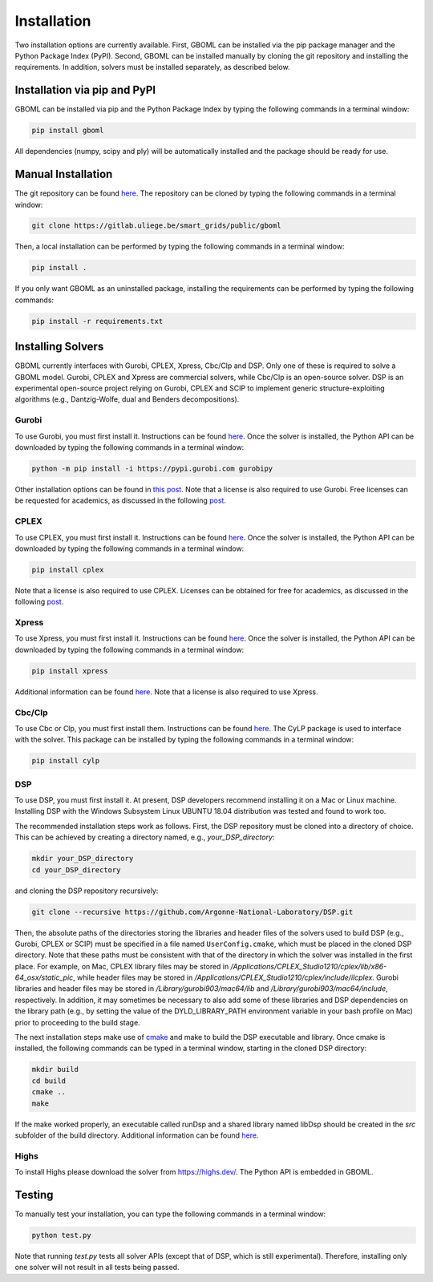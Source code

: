 Installation
============

Two installation options are currently available. First, GBOML can be installed via the pip package manager and the Python Package Index (PyPI). Second, GBOML can be installed manually by cloning the git repository and installing the requirements.
In addition, solvers must be installed separately, as described below.

Installation via pip and PyPI
-----------------------------

GBOML can be installed via pip and the Python Package Index by typing the following commands in a terminal window:

.. code-block:: bash

	pip install gboml

All dependencies (numpy, scipy and ply) will be automatically installed and the package should be ready for use.

Manual Installation
-------------------

The git repository can be found `here <https://gitlab.uliege.be/smart_grids/public/gboml>`__. The repository can be cloned by typing the following commands in a terminal window:

.. code-block:: bash

	git clone https://gitlab.uliege.be/smart_grids/public/gboml

Then, a local installation can be performed by typing the following commands in a terminal window:

.. code-block:: bash

	pip install .

If you only want GBOML as an uninstalled package, installing the requirements can be performed by typing the following commands:

.. code-block:: bash

	pip install -r requirements.txt

Installing Solvers
------------------

GBOML currently interfaces with Gurobi, CPLEX, Xpress, Cbc/Clp and DSP. Only one of these is required to solve a GBOML model. Gurobi, CPLEX and Xpress are commercial solvers, while Cbc/Clp is an open-source solver. DSP is an experimental open-source project relying on Gurobi, CPLEX and SCIP to implement generic structure-exploiting algorithms (e.g., Dantzig-Wolfe, dual and Benders decompositions).

Gurobi
~~~~~~

To use Gurobi, you must first install it. Instructions can be found `here <https://www.gurobi.com/documentation/9.5/quickstart_windows/software_installation_guid.html>`__. Once the solver is installed, the Python API can be downloaded by typing the following commands in a terminal window:

.. code-block:: bash

	python -m pip install -i https://pypi.gurobi.com gurobipy

Other installation options can be found in `this post <https://support.gurobi.com/hc/en-us/articles/360044290292-How-do-I-install-Gurobi-for-Python->`_. Note that a license is also required to use Gurobi. Free licenses can be requested for academics, as discussed in the following `post <https://www.gurobi.com/academia/academic-program-and-licenses/>`_.

CPLEX
~~~~~
To use CPLEX, you must first install it. Instructions can be found `here <https://www.ibm.com/support/pages/downloading-ibm-ilog-cplex-optimization-studio-2010>`__. Once the solver is installed, the Python API can be downloaded by typing the following commands in a terminal window:

.. code-block:: bash

	pip install cplex

Note that a license is also required to use CPLEX. Licenses can be obtained for free for academics, as discussed in the following `post <https://www.ibm.com/support/pages/ibm-ilog-optimization-academic-initiative>`__.

Xpress
~~~~~~
To use Xpress, you must first install it. Instructions can be found `here <https://www.fico.com/fico-xpress-optimization/docs/latest/insight_quick_install/GUID-2D3D6579-9CCA-4605-8C00-E91B6FB846EB.html>`__. Once the solver is installed, the Python API can be downloaded by typing the following commands in a terminal window:

.. code-block:: bash

	pip install xpress

Additional information can be found `here <https://www.fico.com/fico-xpress-optimization/docs/latest/solver/optimizer/python/HTML/chIntro_sec_secInstall.html>`__. Note that a license is also required to use Xpress.

Cbc/Clp
~~~~~~~

To use Cbc or Clp, you must first install them. Instructions can be found `here <https://github.com/coin-or/Cbc>`__. The CyLP package is used to interface with the solver. This package can be installed by typing the following commands in a terminal window:

.. code-block:: bash

	pip install cylp

DSP
~~~

To use DSP, you must first install it. At present, DSP developers recommend installing it on a Mac or Linux machine. Installing DSP with the Windows Subsystem Linux UBUNTU 18.04 distribution was tested and found to work too.

The recommended installation steps work as follows. First, the DSP repository must be cloned into a directory of choice. This can be achieved by creating a directory named, e.g., *your_DSP_directory*:

.. code-block:: bash

	mkdir your_DSP_directory
	cd your_DSP_directory

and cloning the DSP repository recursively:

.. code-block:: bash

	git clone --recursive https://github.com/Argonne-National-Laboratory/DSP.git

Then, the absolute paths of the directories storing the libraries and header files of the solvers used to build DSP (e.g., Gurobi, CPLEX or SCIP) must be specified in a file named :math:`\texttt{UserConfig.cmake}`, which must be placed in the cloned DSP directory.
Note that these paths must be consistent with that of the directory in which the solver was installed in the first place. For example, on Mac, CPLEX library files may be stored in */Applications/CPLEX_Studio1210/cplex/lib/x86-64_osx/static_pic*, while header files
may be stored in */Applications/CPLEX_Studio1210/cplex/include/ilcplex*. Gurobi libraries and header files may be stored in */Library/gurobi903/mac64/lib* and */Library/gurobi903/mac64/include*, respectively. In addition, it may sometimes be necessary to also add some of these libraries and DSP dependencies
on the library path (e.g., by setting the value of the DYLD_LIBRARY_PATH environment variable in your bash profile on Mac) prior to proceeding to the build stage.

The next installation steps make use of `cmake <https://cmake.org/install/>`_ and make to build the DSP executable and library. Once cmake is installed, the following commands can be typed in a terminal window, starting in the cloned DSP directory:

.. code-block:: bash

  mkdir build
  cd build
  cmake ..
  make

If the make worked properly, an executable called runDsp and a shared library named libDsp should be created in the *src* subfolder of the build directory. Additional information can be found `here <https://github.com/Argonne-National-Laboratory/DSP/blob/master/docs/install.md>`__.

Highs
~~~~~
To install Highs please download the solver from https://highs.dev/. The Python API is embedded in GBOML.

Testing
-------

To manually test your installation, you can type the following commands in a terminal window:

.. code-block:: bash

	python test.py

Note that running *test.py* tests all solver APIs (except that of DSP, which is still experimental). Therefore, installing only one solver will not result in all tests being passed.
